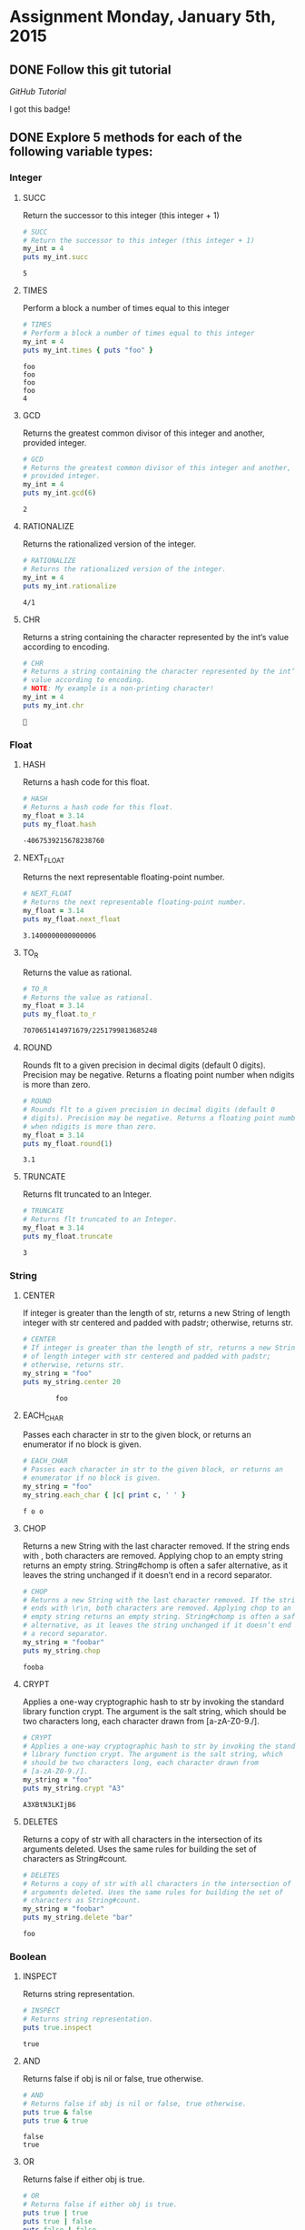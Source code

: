 #+AUTHOR: Travis Nesland
#+DATE: <2015-01-05 Mon>
#+PROPERTY: header-args :exports both :tangle HW01.rb

* Assignment Monday, January 5th, 2015

** DONE Follow this git tutorial

   [[try.github.io][GitHub Tutorial]]

   I got this badge!

   [[file:try_git_badge.png]]

** DONE Explore 5 methods for each of the following variable types:
*** Integer

**** SUCC
     Return the successor to this integer (this integer + 1)

    #+BEGIN_SRC ruby :results output :exports both :tangle HW01.rb
      # SUCC
      # Return the successor to this integer (this integer + 1)
      my_int = 4
      puts my_int.succ   
    #+END_SRC

    #+RESULTS:
    : 5
    
**** TIMES
     Perform a block a number of times equal to this integer

     #+BEGIN_SRC ruby :results output :exports both :tangle HW01.rb
       # TIMES
       # Perform a block a number of times equal to this integer
       my_int = 4
       puts my_int.times { puts "foo" }    
     #+END_SRC

     #+RESULTS:
     : foo
     : foo
     : foo
     : foo
     : 4

**** GCD
     Returns the greatest common divisor of this integer and another,
     provided integer.

     #+BEGIN_SRC ruby :results output :exports both :tangle HW01.rb
       # GCD
       # Returns the greatest common divisor of this integer and another,
       # provided integer.
       my_int = 4
       puts my_int.gcd(6)
     #+END_SRC

     #+RESULTS:
     : 2

**** RATIONALIZE
     Returns the rationalized version of the integer.

     #+BEGIN_SRC ruby :results output :exports both :tangle HW01.rb
       # RATIONALIZE
       # Returns the rationalized version of the integer.
       my_int = 4
       puts my_int.rationalize
     #+END_SRC

     #+RESULTS:
     : 4/1

**** CHR
     Returns a string containing the character represented by the int‘s
     value according to encoding.

     #+BEGIN_SRC ruby :results output :exports both :tangle HW01.rb
       # CHR
       # Returns a string containing the character represented by the int‘s
       # value according to encoding.
       # NOTE: My example is a non-printing character!
       my_int = 4
       puts my_int.chr
     #+END_SRC

     #+RESULTS:
     : 


*** Float

**** HASH
     Returns a hash code for this float.

     #+BEGIN_SRC ruby :results output :exports both :tangle HW01.rb
       # HASH
       # Returns a hash code for this float.
       my_float = 3.14
       puts my_float.hash
     #+END_SRC

     #+RESULTS:
     : -4067539215678238760
**** NEXT_FLOAT
     Returns the next representable floating-point number.

     #+BEGIN_SRC ruby :results output :exports both :tangle HW01.rb
       # NEXT_FLOAT
       # Returns the next representable floating-point number.
       my_float = 3.14
       puts my_float.next_float
     #+END_SRC

     #+RESULTS:
     : 3.1400000000000006
**** TO_R
     Returns the value as rational.
     
     #+BEGIN_SRC ruby :results output :exports both :tangle HW01.rb
       # TO_R
       # Returns the value as rational.
       my_float = 3.14
       puts my_float.to_r
     #+END_SRC

     #+RESULTS:
     : 7070651414971679/2251799813685248
**** ROUND
     Rounds flt to a given precision in decimal digits (default 0
     digits). Precision may be negative. Returns a floating point
     number when ndigits is more than zero.

     #+BEGIN_SRC ruby :results output :exports both :tangle HW01.rb
       # ROUND
       # Rounds flt to a given precision in decimal digits (default 0
       # digits). Precision may be negative. Returns a floating point number
       # when ndigits is more than zero.
       my_float = 3.14
       puts my_float.round(1)
     #+END_SRC

     #+RESULTS:
     : 3.1
**** TRUNCATE
     Returns flt truncated to an Integer.
     
     #+BEGIN_SRC ruby :results output :exports both :tangle HW01.rb
       # TRUNCATE
       # Returns flt truncated to an Integer.
       my_float = 3.14
       puts my_float.truncate
     #+END_SRC

     #+RESULTS:
     : 3

     
*** String

**** CENTER
     If integer is greater than the length of str, returns a new String
     of length integer with str centered and padded with padstr;
     otherwise, returns str.

     #+BEGIN_SRC ruby :results output :exports both :tangle HW01.rb
       # CENTER
       # If integer is greater than the length of str, returns a new String
       # of length integer with str centered and padded with padstr;
       # otherwise, returns str.
       my_string = "foo"
       puts my_string.center 20
     #+END_SRC

     #+RESULTS:
     :         foo         

**** EACH_CHAR
     Passes each character in str to the given block, or returns an
     enumerator if no block is given.

     #+BEGIN_SRC ruby :results output :exports both :tangle HW01.rb
       # EACH_CHAR
       # Passes each character in str to the given block, or returns an
       # enumerator if no block is given.
       my_string = "foo"
       my_string.each_char { |c| print c, ' ' }
     #+END_SRC

     #+RESULTS:
     : f o o 

**** CHOP
     Returns a new String with the last character removed. If the
     string ends with \r\n, both characters are removed. Applying chop
     to an empty string returns an empty string. String#chomp is often
     a safer alternative, as it leaves the string unchanged if it
     doesn’t end in a record separator.

     #+BEGIN_SRC ruby :results output :exports both :tangle HW01.rb
       # CHOP
       # Returns a new String with the last character removed. If the string
       # ends with \r\n, both characters are removed. Applying chop to an
       # empty string returns an empty string. String#chomp is often a safer
       # alternative, as it leaves the string unchanged if it doesn’t end in
       # a record separator.
       my_string = "foobar"
       puts my_string.chop
     #+END_SRC

     #+RESULTS:
     : fooba

**** CRYPT
     Applies a one-way cryptographic hash to str by invoking the
     standard library function crypt. The argument is the salt string,
     which should be two characters long, each character drawn from
     [a-zA-Z0-9./].

     #+BEGIN_SRC ruby :results output :exports both :tangle HW01.rb
       # CRYPT
       # Applies a one-way cryptographic hash to str by invoking the standard
       # library function crypt. The argument is the salt string, which
       # should be two characters long, each character drawn from
       # [a-zA-Z0-9./].
       my_string = "foo"
       puts my_string.crypt "A3"
     #+END_SRC

     #+RESULTS:
     : A3XBtN3LKIjB6

**** DELETES
     Returns a copy of str with all characters in the intersection of
     its arguments deleted. Uses the same rules for building the set of
     characters as String#count.

     #+BEGIN_SRC ruby :results output :exports both :tangle HW01.rb
       # DELETES
       # Returns a copy of str with all characters in the intersection of its
       # arguments deleted. Uses the same rules for building the set of
       # characters as String#count.
       my_string = "foobar"
       puts my_string.delete "bar"
     #+END_SRC

     #+RESULTS:
     : foo

     
*** Boolean
**** INSPECT
     Returns string representation.
     
     #+BEGIN_SRC ruby :results output :exports both :tangle HW01.rb
       # INSPECT
       # Returns string representation.
       puts true.inspect
     #+END_SRC

     #+RESULTS:
     : true

**** AND
     Returns false if obj is nil or false, true otherwise.

     #+BEGIN_SRC ruby :results output :exports both :tangle HW01.rb
       # AND
       # Returns false if obj is nil or false, true otherwise.
       puts true & false
       puts true & true
     #+END_SRC

     #+RESULTS:
     : false
     : true

**** OR
     Returns false if either obj is true.
     
     #+BEGIN_SRC ruby :results output :exports both :tangle HW01.rb
       # OR
       # Returns false if either obj is true.
       puts true | true
       puts true | false
       puts false | false
     #+END_SRC

     #+RESULTS:
     : true
     : true
     : false

**** Exclusive Or (^)
     Returns true if and only if only one term is true (this gets
     tricky with chained operations!).

     #+BEGIN_SRC ruby :results output :exports both :tangle HW01.rb
       # EXCLUSIVE_OR
       # Returns true if and only if only one term is true (this gets tricky
       # with chained operations!).
       puts true ^ false
       puts true ^ true
       # because this is evaluated left to right ( true ^ true ) is false, so
       # then false ^ true is true
       puts true ^ true ^ true
     #+END_SRC

     #+RESULTS:
     : true
     : false
     : true

**** TO_S
     Returns the string representation of value.

     #+BEGIN_SRC ruby :results output :exports both :tangle HW01.rb
       # TO_S
       # Returns the string representation of value.
       puts true.to_s
       puts false.to_s
     #+END_SRC

     #+RESULTS:
     : true
     : false
